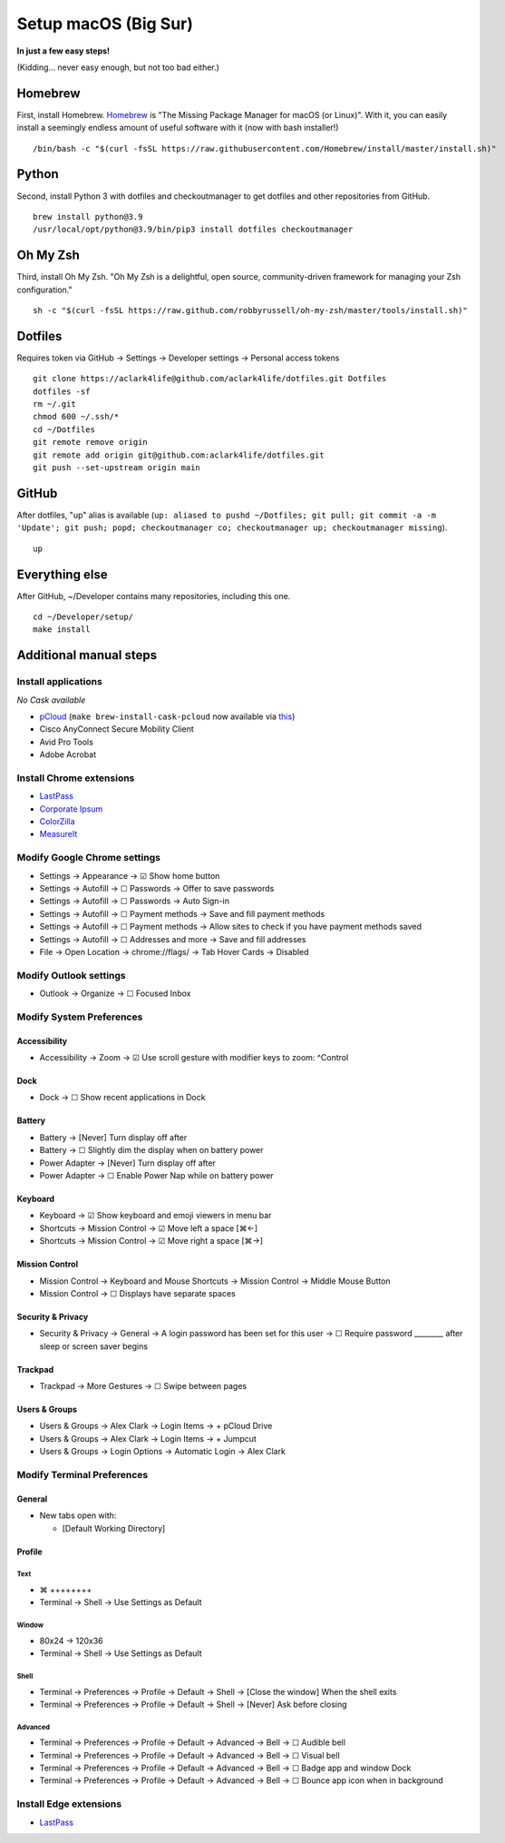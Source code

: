 Setup macOS (Big Sur)
=====================

**In just a few easy steps!**

(Kidding… never easy enough, but not too bad either.)

Homebrew
--------

First, install Homebrew. `Homebrew <https://brew.sh>`_ is "The Missing Package Manager for macOS (or Linux)". With it, you can easily install a seemingly endless amount of useful software with it (now with bash installer!)

::

    /bin/bash -c "$(curl -fsSL https://raw.githubusercontent.com/Homebrew/install/master/install.sh)"

Python
------

Second, install Python 3 with dotfiles and checkoutmanager to get dotfiles and other repositories from GitHub.

::

    brew install python@3.9
    /usr/local/opt/python@3.9/bin/pip3 install dotfiles checkoutmanager

Oh My Zsh
---------

Third, install Oh My Zsh. "Oh My Zsh is a delightful, open source, community-driven framework for managing your Zsh configuration." 

::

    sh -c "$(curl -fsSL https://raw.github.com/robbyrussell/oh-my-zsh/master/tools/install.sh)"

Dotfiles
--------

Requires token via GitHub → Settings → Developer settings → Personal access tokens

::

    git clone https://aclark4life@github.com/aclark4life/dotfiles.git Dotfiles
    dotfiles -sf
    rm ~/.git
    chmod 600 ~/.ssh/*
    cd ~/Dotfiles
    git remote remove origin
    git remote add origin git@github.com:aclark4life/dotfiles.git
    git push --set-upstream origin main


GitHub
------

After dotfiles, "up" alias is available (``up: aliased to pushd ~/Dotfiles; git pull; git commit -a -m 'Update'; git push; popd; checkoutmanager co; checkoutmanager up; checkoutmanager missing``).

::

    up


Everything else
---------------

After GitHub, ~/Developer contains many repositories, including this one.

::

    cd ~/Developer/setup/
    make install

Additional manual steps
-----------------------

Install applications
~~~~~~~~~~~~~~~~~~~~

*No Cask available*

- `pCloud <https://www.pcloud.com/how-to-install-pcloud-drive-mac-os.html?download=mac>`_ (``make brew-install-cask-pcloud`` now available via `this <https://github.com/tomgross/homebrew-pcloud>`_)
- Cisco AnyConnect Secure Mobility Client
- Avid Pro Tools
- Adobe Acrobat

Install Chrome extensions
~~~~~~~~~~~~~~~~~~~~~~~~~

- `LastPass <https://chrome.google.com/webstore/detail/lastpass-free-password-ma/hdokiejnpimakedhajhdlcegeplioahd?hl=en-US>`_
- `Corporate Ipsum <https://chrome.google.com/webstore/detail/corporate-ipsum/lfmadckmfehehmdnmhaebniooenedcbb?hl=en>`_
- `ColorZilla <https://chrome.google.com/webstore/detail/colorzilla/bhlhnicpbhignbdhedgjhgdocnmhomnp?hl=en>`_
- `MeasureIt <https://chrome.google.com/webstore/detail/measure-it/jocbgkoackihphodedlefohapackjmna?hl=en>`_

Modify Google Chrome settings
~~~~~~~~~~~~~~~~~~~~~~~~~~~~~

- Settings → Appearance → ☑︎ Show home button
- Settings → Autofill → ☐ Passwords → Offer to save passwords
- Settings → Autofill → ☐ Passwords → Auto Sign-in
- Settings → Autofill → ☐ Payment methods → Save and fill payment methods
- Settings → Autofill → ☐ Payment methods → Allow sites to check if you have payment methods saved
- Settings → Autofill → ☐ Addresses and more → Save and fill addresses
- File → Open Location → chrome://flags/ → Tab Hover Cards → Disabled

Modify Outlook settings
~~~~~~~~~~~~~~~~~~~~~~~

- Outlook → Organize → ☐ Focused Inbox

Modify System Preferences
~~~~~~~~~~~~~~~~~~~~~~~~~

Accessibility
+++++++++++++

- Accessibility → Zoom → ☑︎ Use scroll gesture with modifier keys to zoom: ^Control

Dock
++++

- Dock → ☐ Show recent applications in Dock

Battery
+++++++

- Battery → [Never] Turn display off after
- Battery → ☐ Slightly dim the display when on battery power
- Power Adapter → [Never] Turn display off after
- Power Adapter → ☐ Enable Power Nap while on battery power

Keyboard
++++++++

- Keyboard → ☑︎ Show keyboard and emoji viewers in menu bar
- Shortcuts → Mission Control → ☑︎ Move left a space [⌘←]
- Shortcuts → Mission Control → ☑︎ Move right a space [⌘→]

Mission Control
+++++++++++++++

- Mission Control → Keyboard and Mouse Shortcuts → Mission Control → Middle Mouse Button
- Mission Control → ☐ Displays have separate spaces

Security & Privacy 
++++++++++++++++++

- Security & Privacy → General → A login password has been set for this user → ☐ Require password ________ after sleep or screen saver begins

Trackpad
++++++++

- Trackpad → More Gestures → ☐ Swipe between pages

Users & Groups
++++++++++++++

- Users & Groups → Alex Clark → Login Items → + pCloud Drive
- Users & Groups → Alex Clark → Login Items → + Jumpcut
- Users & Groups → Login Options → Automatic Login → Alex Clark

Modify Terminal Preferences
~~~~~~~~~~~~~~~~~~~~~~~~~~~

General
+++++++

- New tabs open with:

  - [Default Working Directory]

Profile
+++++++

Text
'''''

- ⌘ ++++++++
- Terminal → Shell → Use Settings as Default

Window
'''''''''

- 80x24 → 120x36
- Terminal → Shell → Use Settings as Default

Shell
'''''

- Terminal → Preferences → Profile → Default → Shell → [Close the window] When the shell exits
- Terminal → Preferences → Profile → Default → Shell → [Never] Ask before closing

Advanced
'''''''''

- Terminal → Preferences → Profile → Default → Advanced → Bell → ☐ Audible bell 
- Terminal → Preferences → Profile → Default → Advanced → Bell → ☐ Visual bell 
- Terminal → Preferences → Profile → Default → Advanced → Bell → ☐ Badge app and window Dock 
- Terminal → Preferences → Profile → Default → Advanced → Bell → ☐ Bounce app icon when in background 

Install Edge extensions
~~~~~~~~~~~~~~~~~~~~~~~

- `LastPass <https://microsoftedge.microsoft.com/addons/detail/lastpass-free-password-m/bbcinlkgjjkejfdpemiealijmmooekmp?source=sfw>`_
